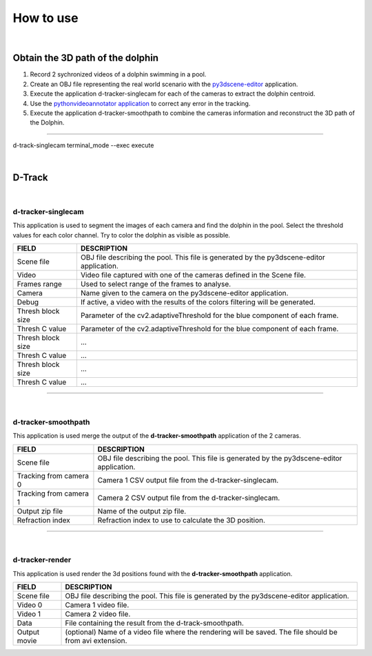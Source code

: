 .. pybpodapi documentation master file, created by
   sphinx-quickstart on Wed Jan 18 09:35:10 2017.
   You can adapt this file completely to your liking, but it should at least
   contain the root `toctree` directive.

.. _installing-label:

**********
How to use
**********

|

Obtain the 3D path of the dolphin
----------------------------------

1. Record 2 sychronized videos of a dolphin swimming in a pool.
2. Create an OBJ file representing the real world scenario with the `py3dscene-editor <https://bitbucket.org/UmSenhorQualquer/py3dsceneeditor>`_  application.
3. Execute the application d-tracker-singlecam for each of the cameras to extract the dolphin centroid.
4. Use the `pythonvideoannotator application <https://github.com/UmSenhorQualquer/pythonVideoAnnotator/>`_ to correct any error in the tracking.
5. Execute the application d-tracker-smoothpath to combine the cameras information and reconstruct the 3D path of the Dolphin. 

--------------------------------

d-track-singlecam  terminal_mode --exec execute

|

D-Track
--------------------------------

|

d-tracker-singlecam
___________________________

This application is used to segment the images of each camera and find the dolphin in the pool.
Select the threshold values for each color channel. Try to color the dolphin as visible as possible.

.. image:: /_static/singlecam.png


====================	=================================================================================================================================
**FIELD**				**DESCRIPTION**
Scene file 				OBJ file describing the pool. This file is generated by the py3dscene-editor application.
Video					Video file captured with one of the cameras defined in the Scene file.
Frames range			Used to select range of the frames to analyse.
Camera 					Name given to the camera on the py3dscene-editor application.
Debug 					If active, a video with the results of the colors filtering will be generated.
Thresh block size 		Parameter of the cv2.adaptiveThreshold for the blue component of each frame.
Thresh C value 			Parameter of the cv2.adaptiveThreshold for the blue component of each frame.
Thresh block size 		...
Thresh C value 			...
Thresh block size 		...
Thresh C value	 		...
====================	=================================================================================================================================

--------------------------------

|

d-tracker-smoothpath
___________________________

This application is used merge the output of the **d-tracker-smoothpath** application of the 2 cameras.

.. image:: /_static/smoothpath.png


========================	=================================================================================================================================
**FIELD**					**DESCRIPTION**
Scene file 					OBJ file describing the pool. This file is generated by the py3dscene-editor application.
Tracking from camera 0		Camera 1 CSV output file from the d-tracker-singlecam.
Tracking from camera 1		Camera 2 CSV output file from the d-tracker-singlecam.
Output zip file				Name of the output zip file.
Refraction index 			Refraction index to use to calculate the 3D position.
========================	=================================================================================================================================

--------------------------------

|

d-tracker-render
___________________________

This application is used render the 3d positions found with the **d-tracker-smoothpath** application.

.. image:: /_static/d-track-render.png


========================	=================================================================================================================================
**FIELD**					**DESCRIPTION**
Scene file 					OBJ file describing the pool. This file is generated by the py3dscene-editor application.
Video 0						Camera 1 video file.
Video 1						Camera 2 video file.
Data						File containing the result from the d-track-smoothpath.
Output movie 				(optional) Name of a video file where the rendering will be saved. The file should be from avi extension.
========================	=================================================================================================================================
